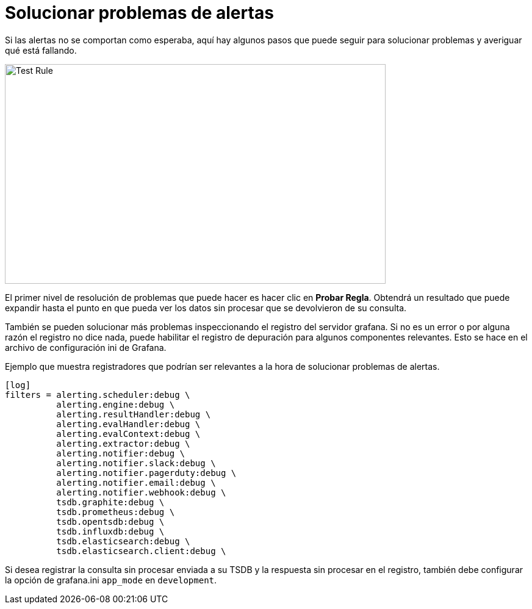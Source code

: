 = Solucionar problemas de alertas

Si las alertas no se comportan como esperaba, aquí hay algunos pasos que puede seguir para solucionar problemas y averiguar qué está fallando.

image::image189.png[Test Rule,width=624,height=360]

El primer nivel de resolución de problemas que puede hacer es hacer clic en *Probar Regla*. Obtendrá un resultado que puede expandir hasta el punto en que pueda ver los datos sin procesar que se devolvieron de su consulta.

También se pueden solucionar más problemas inspeccionando el registro del servidor grafana. Si no es un error o por alguna razón el registro no dice nada, puede habilitar el registro de depuración para algunos componentes relevantes. Esto se hace en el archivo de configuración ini de Grafana.

Ejemplo que muestra registradores que podrían ser relevantes a la hora de solucionar problemas de alertas.

[source,Ini]
----
[log]
filters = alerting.scheduler:debug \
          alerting.engine:debug \
          alerting.resultHandler:debug \
          alerting.evalHandler:debug \
          alerting.evalContext:debug \
          alerting.extractor:debug \
          alerting.notifier:debug \
          alerting.notifier.slack:debug \
          alerting.notifier.pagerduty:debug \
          alerting.notifier.email:debug \
          alerting.notifier.webhook:debug \
          tsdb.graphite:debug \
          tsdb.prometheus:debug \
          tsdb.opentsdb:debug \
          tsdb.influxdb:debug \
          tsdb.elasticsearch:debug \
          tsdb.elasticsearch.client:debug \
----

Si desea registrar la consulta sin procesar enviada a su TSDB y la respuesta sin procesar en el registro, también debe configurar la opción de grafana.ini `app_mode` en `development`.